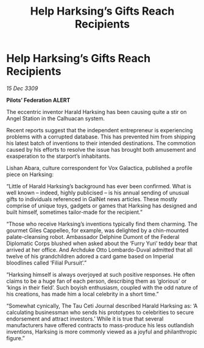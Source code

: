 :PROPERTIES:
:ID:       e2894580-e4cb-42b2-892c-7bedc2800ad7
:END:
#+title: Help Harksing’s Gifts Reach Recipients
#+filetags: :galnet:

* Help Harksing’s Gifts Reach Recipients

/15 Dec 3309/

*Pilots’ Federation ALERT* 

The eccentric inventor Harald Harksing has been causing quite a stir on Angel Station in the Calhuacan system. 

Recent reports suggest that the independent entrepreneur is experiencing problems with a corrupted database. This has prevented him from shipping his latest batch of inventions to their intended destinations. The commotion caused by his efforts to resolve the issue has brought both amusement and exasperation to the starport’s inhabitants. 

Lishan Abara, culture correspondent for Vox Galactica, published a profile piece on Harksing: 

“Little of Harald Harksing’s background has ever been confirmed. What is well known – indeed, highly publicised – is his annual sending of unusual gifts to individuals referenced in GalNet news articles. These mostly comprise of unique toys, gadgets or games that Harksing has designed and built himself, sometimes tailor-made for the recipient.” 

“Those who receive Harksing’s inventions typically find them charming. The gourmet Giles Cappelleo, for example, was delighted by a chin-mounted palate-cleansing robot. Ambassador Delphine Dumont of the Federal Diplomatic Corps blushed when asked about the ‘Furry Yuri’ teddy bear that arrived at her office. And Archduke Otto Lombardo-Duval admitted that all twelve of his grandchildren adored a card game based on Imperial bloodlines called ‘Filial Pursuit’.” 

“Harksing himself is always overjoyed at such positive responses. He often claims to be a huge fan of each person, describing them as ‘glorious’ or ‘kings in their field’. Such boyish enthusiasm, coupled with the odd nature of his creations, has made him a local celebrity in a short time.” 

“Somewhat cynically, The Tau Ceti Journal described Harald Harksing as: ‘A calculating businessman who sends his prototypes to celebrities to secure endorsement and attract investors.’ While it is true that several manufacturers have offered contracts to mass-produce his less outlandish inventions, Harksing is more commonly viewed as a joyful and philanthropic figure.”
